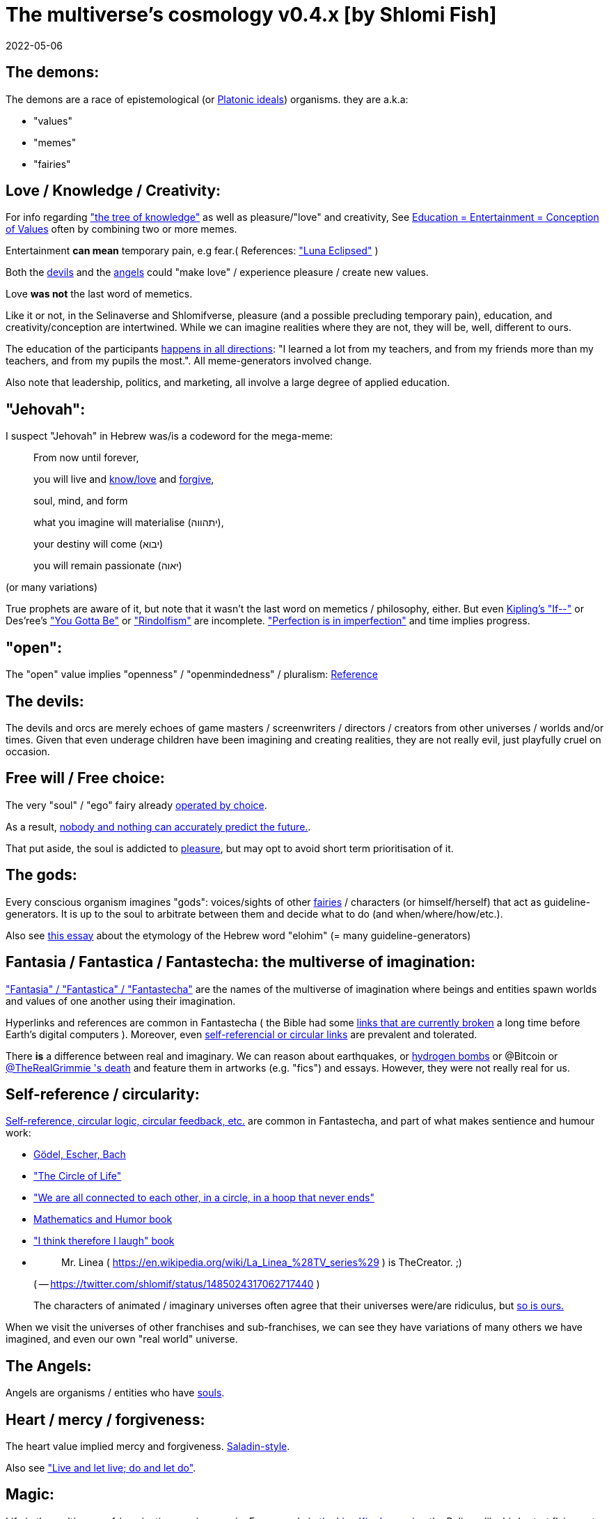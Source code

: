 = The multiverse's cosmology v0.4.x [by Shlomi Fish]
2022-05-06

[[the-demons]]
== The demons:

The demons are a race of epistemological (or https://en.wikipedia.org/wiki/Theory_of_forms[Platonic ideals]) organisms.
they are a.k.a: 

* "values" 
* "memes" 
* "fairies" 


[[love-and-knowledge]]
== Love / Knowledge / Creativity:

For info regarding https://en.wikipedia.org/wiki/Tree_of_the_knowledge_of_good_and_evil["the tree of knowledge"] as well as pleasure/"love" and creativity, See https://www.shlomifish.org/philosophy/culture/case-for-commercial-fan-fiction/indiv-nodes/learning_more_from_inet_forums.xhtml[Education +++=+++ Entertainment +++=+++ Conception of Values] often by combining two or more memes.

Entertainment *can mean* temporary pain, e.g fear.( References: https://mlp.fandom.com/wiki/Luna_Eclipsed["Luna Eclipsed"] )

Both the link:#the-devils[devils] and the link:#the-angels[angels] could "make love" / experience pleasure / create new values.

Love *was not* the last word of memetics.

Like it or not, in the Selinaverse and Shlomifverse, pleasure (and a possible precluding temporary pain), education, and creativity/conception are intertwined.
While we can imagine realities where they are not, they will be, well, different to ours. 

The education of the participants https://www.shlomifish.org/humour/fortunes/show.cgi?id=learned-a-lot-from-my-teachers[happens in all directions]: "I learned a lot from my teachers, and from my friends more than my teachers, and from my pupils the most.". All meme-generators involved change. 

Also note that leadership, politics, and marketing, all involve a large degree of applied education. 

[[jehovah]]
== "Jehovah":

I suspect "Jehovah" in Hebrew was/is a codeword for the mega-meme:

____
From now until forever,

you will live and link:#love-and-knowledge[know/love] and http://shlomifishswiki.branchable.com/Saladin_Style/[forgive],

soul, mind, and form

what you imagine will materialise (יתהווה),

your destiny will come (יבוא)

you will remain passionate (יאוה)
____

(or many variations)

True prophets are aware of it, but note that it wasn`'t the last word on memetics / philosophy, either.
But even https://en.wikipedia.org/wiki/If%E2%80%94[Kipling's "If--"] or Des'ree's https://www.youtube.com/watch?v=pO40TcKa_5U[ "You Gotta Be"] or https://www.shlomifish.org/me/rindolf/#rindolfism_sources_of_inspiration["Rindolfism"] are incomplete. https://en.wikipedia.org/wiki/Perfection["Perfection is in imperfection"] and time implies progress.

[[the-open-value]]
== "open":

The "open" value implies "openness" / "openmindedness" / pluralism: https://www.shlomifish.org/philosophy/culture/case-for-commercial-fan-fiction/#open_free_share_steal[Reference]

[[the-devils]]
== The devils:

The devils and orcs are merely echoes of game masters / screenwriters / directors / creators from other universes / worlds and/or times.
Given that even underage children have been imagining and creating realities, they are not really evil, just playfully cruel on occasion.

[[free-will]]
== Free will / Free choice:

The very "soul" / "ego" fairy already https://www.shlomifish.org/philosophy/philosophy/putting-all-cards-on-the-table-2013/indiv-nodes/dont_just_go_with_the_flow.xhtml[operated by choice]. 

As a result, https://twitter.com/shlomif/status/1424320375761129475[nobody and nothing can accurately predict the future.].

That put aside, the soul is addicted to link:#love-and-knowledge[pleasure], but may opt to avoid short term prioritisation of it.

[[the-gods]]
== The gods:

Every conscious organism imagines "gods": voices/sights of other link:#the-demons[fairies] / characters (or himself/herself) that act as guideline-generators.
It is up to the soul to arbitrate between them and decide what to do (and when/where/how/etc.).

Also see https://www.shlomifish.org/philosophy/psychology/crossover-hypothesis-about-the-origin-of-consciousness/[this essay] about the etymology of the Hebrew word "elohim" (= many guideline-generators)

[[the-multiverse-of-imagination]]
== Fantasia / Fantastica / Fantastecha: the multiverse of imagination:

https://theneverendingstory.fandom.com/wiki/Fantastica["Fantasia" /
"Fantastica" / "Fantastecha"] are the names of the multiverse of imagination where beings and entities spawn worlds and values of one another using their imagination.

Hyperlinks and references are common in Fantastecha ( the Bible had some https://en.wikipedia.org/wiki/Non-canonical_books_referenced_in_the_Bible[links that are currently broken] a long time before Earth's digital computers ). Moreover, even link:#self-ref[self-referencial or circular links] are prevalent and tolerated.

There *is* a difference between real and imaginary.
We can reason about earthquakes, or https://github.com/shlomif/shlomif-tech-diary/blob/master/hydrogen-bombs-are-likely-an-old-intelligence-hoax.asciidoc[hydrogen bombs] or @Bitcoin or https://www.shlomifish.org/art/recommendations/music/online-artists/fan-pages/chris-grimmie/[ @TheRealGrimmie
  's death] and feature them in artworks (e.g.
"fics") and essays.
However, they were not really real for us. 

[[self-ref]]
== Self-reference / circularity:

https://www.shlomifish.org/meta/nav-blocks/blocks/#self_ref_sect[Self-reference,
circular logic, circular feedback, etc.] are common in Fantastecha, and part of what makes sentience and humour work:

* https://en.wikipedia.org/wiki/G%C3%B6del,_Escher,_Bach[Gödel, Escher, Bach]
* https://www.youtube.com/watch?v=GibiNy4d4gc["The Circle of Life"]
* https://www.youtube.com/watch?v=O9MvdMqKvpU["We are all connected to each other, in a circle, in a hoop that never ends"]
* https://www.shlomifish.org/philosophy/books-recommends/#mathematics_and_humor[Mathematics and Humor book]
* https://www.shlomifish.org/philosophy/books-recommends/#I_think_therefore_I_laugh["I think therefore I laugh" book]
* {empty}
+

[quote]
Mr.
Linea ( https://en.wikipedia.org/wiki/La_Linea_%28TV_series%29 ) is TheCreator.
;)
+
( -- https://twitter.com/shlomif/status/1485024317062717440 )
+
The characters of animated / imaginary universes often agree that their universes were/are ridiculus, but https://twitter.com/shlomif/status/1479063972934565893[so is ours.]

When we visit the universes of other franchises and sub-franchises, we can see they have variations of many others we have imagined, and even our own "real world" universe. 

[[the-angels]]
== The Angels:

Angels are organisms / entities who have link:#free-will[souls]. 

[[the-heart-and-mercy-value]]
== Heart / mercy / forgiveness:

The heart value implied mercy and forgiveness. http://shlomifishswiki.branchable.com/Saladin_Style/[Saladin-style].

Also see https://www.shlomifish.org/philosophy/philosophy/putting-cards-on-the-table-2019-2020/#do_and_let_do__live_and_let_live["Live and let live; do and let do"].

[[magic]]
== Magic:

Life in the multiverse-of-imagination requires magic.
For example in https://www.youtube.com/watch?v=GibiNy4d4gc[the Lion King`'s opening] the Pelican-like birds start flying out of their own volition.

[[technology]]
== Technology

I admit that the relationship between technology and link:#magic[magic] is still not fully clear to me. 

One fact I know is that technology is often spiritual, or digital.
Human language is not only a tool of communication, but also a tool of thought. 

. One can say "`I watched the film "The Princess Bride" over ten times.`" to convey a piece of information. 
. One can say "cry wolf" to refer to https://en.wikipedia.org/wiki/The_Boy_Who_Cried_Wolf[The Boy Who Cried Wolf], e.g. in "saying that Microsoft plans to embrace&extend GNU is 'cry wolf'". 

A lot of technology and magic defies the terrestrial science, e.g. https://en.wikipedia.org/wiki/General_relativity[Einstein's Relativity] or determinism.
I can also write "2 + 2 == 5" or "A is True AND A is False" ( https://www.shlomifish.org/philosophy/culture/case-for-commercial-fan-fiction/indiv-nodes/all_people_are_good.xhtml#guidelines_as_dogma[Reference] ) while having confidence that life will go on. 

[[dollar-GOD]]
== $GOD

$GOD is the hypothetical entity, who set Fantastecha on motion, given having only an abyss of nothingness / non-existence would be far less fun. 

[[prevalence-of-souls]]
== Prevalence of souls

Every observable entity - whether tangible, digital, or spiritual - has a soul.
If they're too unhappy, for any reason, they will relocate.
The https://en.wikipedia.org/wiki/Aleppo_Codex[Aleppo Codex] decided to move to Jerusalem [intact!] for a change-of-scenery leaving a nonidentical copy behind. 

https://twitter.com/shlomif/status/1491652850044309507[Twitter thread]

[[the-game]]
== The-Game(TM):

The link:#the-devils[devils] challenged Terran link:#the-angels[angels] with The-Game: volunteering link:#the-angels[angels] would willingly lose their earlier memories as souls, and have their media (= "in between") mutated by the link:#the-devils[devils].
Physically dying was against the rules, but for true Shalom-of-mind, they must be "slain" by other "vampire"s, or in case of the last standing vampire - their favourite proteges; one cannot constantly win.

Angels starting like that are hereby referred to as "false prophets" (where https://shlom.in/geekyhackers["prophet" or "navi" meant "madman" in Ancient Hebrew]) or as "vampires". That was until they reached enough "enlightenment" and became "true prophets" (or "wizards").

Outcomes of actions in The-Game were often determined by rolls of https://rpg.fandom.com/wiki/Dice[Role Playing Game Dice] not unlike in https://www.shlomifish.org/philosophy/psychology/changing-the-seldon-plan/[Asimov's "Second Foundation"].

Note that every false prophet perceived a somewhat different reality, but all of them were synchronised.

*note:* many humans were born as wizards, and still had their share of flaws, and were/are part of The-Game(TM). 

[[the-orcs]]
== The Orcs:

The orcs / "https://memory-alpha.fandom.com/wiki/Bajoran[the Bajorans]" were agents of the devils who gave the organisms choices and their outcomes (often based on dice rolls). 

The link:#the-devils[devils] solicited help from https://villains.fandom.com/wiki/Orcs_(Middle-earth)["orcs"], non-capacitanciated link:#the-angels[angels], who helped them due to the fact that the "false prophets" found The-Game(TM) increasingly easy.
Not only did the orcs have a great time, but they booby-trapped The-Codex(TM) and the link:#the-devils[devils]' requests.
Moreover, they https://www.shlomifish.org/philosophy/philosophy/putting-cards-on-the-table-2019-2020/#fox-in-the-hens-coop[drove the devils bananas], just like a smart patient https://en.wikipedia.org/wiki/Don_Juan_DeMarco[hospitalised at a mental institute].

The canonical https://en.wikipedia.org/wiki/Hebrew_Bible[Tanakh (+++=+++ Hebrew Bible)], Plato`'s https://en.wikipedia.org/wiki/Republic_(Plato)[Republic], Tolkien`'s https://en.wikipedia.org/wiki/The_Lord_of_the_Rings[Lord of the Rings], Ayn Rand`'s https://en.wikipedia.org/wiki/Atlas_Shrugged[Atlas Shrugged], Dostoevsky`'s https://en.wikipedia.org/wiki/Crime_and_Punishment[Crime and Punishment] , Shakespeare`'s https://en.wikipedia.org/wiki/Shakespeare%27s_plays[Plays], etc.
have likely undergone lengthening and mutation by the Orcs.
However, often the originators liked the mutated versions better.

[[slayer-watcher-whicher]]
== Slayer, Watcher, Whicher:

The slayer in the trio is the actual "false prophet" who sees the "real world" as magic-less and mutated.
(e.g. http://shlomifishswiki.branchable.com/Saladin_Style/[Saladin`'s Yusuf Ibn Ayyub]).

The watcher is a true prophet, who monitors the slayer`'s thoughts and guides them.
He or she also often acts as a project manager.
In Saladin`'s case it was https://en.wikipedia.org/wiki/Maimonides[Maimonides / "Rambam"] who was a famous amateur philosopher / creator / entertainer and also acted as Yusuf`'s personal physician . Note that it took a long time for Yusuf to be aware of this fact.

In my case, my watcher until ~1997 was https://en.wikipedia.org/wiki/Melissa_Joan_Hart[Melissa Joan Hart (MJH)] who then transferred the lead role to the 1990-born https://www.shlomifish.org/meta/nav-blocks/blocks/#harry_potter_nav_block[Emma Watson].
Confusingly, they both had acclaimed roles playing witches.

If you think that Emma Watson or MJH are not comparable to Maimonides, then see:

* "`If Botticelli were alive today he`'d be working for Vogue.`" https://en.wikiquote.org/wiki/Peter_Ustinov[Peter Ustinov]
* https://www.shlomifish.org/humour/image-macros/indiv-nodes/if_ayn_rand_was_born_in_the_1990s.xhtml["If Ayn Rand was born in the 1990s, she would be Christina Grimmie."]
* https://www.shlomifish.org/humour/image-macros/indiv-nodes/pbride_philosophers.xhtml["`Have you heard of Plato? Aristotle? Socrates? Models!!`"]

The whicher (aka "the witch" / "the witcher") is a presumably fictional character whose job is to provide ideas and choices into their slayer`'s mind.
In my case it was https://www.shlomifish.org/me/rindolf/[Rindolf].
In Saladin`'s case, it may have been https://en.wikipedia.org/wiki/Aladdin[Aladdin].

Saladin was slain [at least in part] by Richard I "The Lion Heart" / https://en.wikipedia.org/wiki/Friar_Tuck[Friar Tuck] / Robin Hood, but not before de-hellholing Palestine except for https://en.wikipedia.org/wiki/Israeli_coastal_plain[the coastal plain] and his echoes begetting some vampires, including Genghis Khan's direct-male-ancestor. 

[[hell-hole]]
== "Hell hole":

A person born in a hell hole started his/her life as a false prophet.
If either parent was a true prophet, then they did everything in their power for their children to be born outside of a hell hole.
As a result, false prophets were usually born to two false prophet parents.

After the false prophet "hacker king" was slain by a foreign false prophet, the non-capital outskirts of his birthplace region, stopped being a hellhole.
One more time and the mystical capital was liberated.

When a liberation happened, the universe link:#forking-and-merging[was forked] into a parent and child universes. 

[[zionism]]
== "Zionism":

Zionism is non-coincidentally cognate with "Ziyun", the Hebrew word for a https://explainxkcd.com/wiki/index.php/540:_Base_System[4th base] "fuck". It was a process by which the Satans tried to convince 'false prophets' men or women to relocate to an active hellhole for giving birth there ( e.g: because the current hell hole was plugged). It was not limited to Israel/Palestine or to people identifying themselves as Jews.

https://en.wikipedia.org/wiki/Ovadia_Yosef[The Rav Ovadia Yosef] is a true prophet Jew who has a policy of blessing anyone as a Jew.
He also has yet to answer 'no' to the question "is [insert entity here] a pure Jew?". Note that "rav" means "proliferous" and "argumentative" in modern hebrew. footnote:[A similar strategy was employed by the USA ("give me your tired, your poor, your huddled masses"),
by Christianity, and by Islam. I also suspect Saladin's military
accepted many faux Kurds.]

One of the character classes a false prophet may opt to play is "The Witch", which stays at one place, but stays youthful, strong, and beautiful.
One such was "The Witch of Harrow" who ended up establishing https://en.wikipedia.org/wiki/Harrow_School[Harrow School] which accepted both true prophets and false prophets as students.
She ended up becoming a Terminator in link:#ramatavivgimel[Ramat Aviv Gimel] erasing her unpleasant memories as a past "slut" and eventually making her house https://www.shlomifish.org/humour/Selina-Mandrake/indiv-nodes/selinas-18s-birthday-party.xhtml["The Amber"] and getting herself slain by a different Terminator.

As a false prophet child, https://www.shlomifish.org/meta/FAQ/where_are_you_from.xhtml[I was relocated] three times before I was 6, despite common wisdom.
This was probably due to the effect of The Muppet Show and other Television series on the Terran hellholes and my parents' wishes to have more children.

[[the-terran-terminators]]
== The Terran Terminators:

In 1982 it seemed likely that https://en.wikipedia.org/wiki/Jim_Henson[Jim Henson] would be Earth`'s ultimate false prophet.
But Henson was increasingly unhappy: worried about a possible Nuclear Winter, about Environmental issues, and thinking the Muppets franchise was unpopular and silly.
Moreover, hell holes' liberation [followed by universe forks] happened at a dazzling rate.

https://en.wikipedia.org/wiki/Joss_Whedon[Joss Whedon] thought to himself "it is too easy! where's the challenge in that?", and eventually Henson admitted inferiority to the team of https://en.wikipedia.org/wiki/Samantha_Smith[Samantha Smith], Whedon, (and https://buffy.fandom.com/wiki/Buffy_Summers[Buffy Summers]?), and was slain and relieved.
If Jim Henson was the new Walt Disney, then Joss Whedon was poised to be the new Jim Henson.

https://en.wikipedia.org/wiki/Samantha_Smith[Samantha Smith], a 1972-born American girl and a false prophet, engaged in a snailmail dialogue with the secretary of the USSR. https://en.wikipedia.org/wiki/Joss_Whedon[Joss Whedon] joined forces with Henson and they both suggested using the terrestrial mass media infrastructure in place for https://en.wikipedia.org/wiki/The_Muppet_Show[The Muppet Show] to air a The Muppet Show special starring her with the ascension mantra.
A die roll determined it will have 100% viewership, will be passed verbatim, but there may be a surprise at the end.

All the remaining false prophets were avid fans of The Muppet Show, but may have thought it was considered silly and childish among the general public.
In actuality, Jim Henson and the muppeteers were multiverse superstars and heroes.
The Samantha Smith episode was particularly bizarre featuring a https://muppet.fandom.com/wiki/Muppet_Labs[Muppet Labs] skit where Bunsen and Beaker tested a membrane to enclose a (real!) https://github.com/shlomif/shlomif-tech-diary/blob/master/hydrogen-bombs-are-likely-an-old-intelligence-hoax.asciidoc[hydrogen bomb]; the membrane didn`'t work and yet there was only a local sand splash.

Eventually, https://muppet.fandom.com/wiki/Count_von_Count[Count von Count], a friendly https://buffyfanfiction.fandom.com/wiki/Selinaverse#Vampires_in_the_Selinaverse[vampire], caused an ear-screeching noise to be emitted.
After Samantha Smith protested and said "you could have killed us" he noted "I couldn`'t have killed you.
You can never die or feel physical pain for long.
Consider yourself slain and free of The-Curse.
Your world is what you want it to be.
Your imagination is the limit.
It`'ll be a new technology, that we call 'Neo-Tech'. Now let`'s party " https://www.shlomifish.org/humour/Selina-Mandrake/indiv-nodes/vampires-gathering-in-the-hall.xhtml[Jehovah, Jehovah, Jehovah, Jehovah,]

All the remaining false prophets have watched that episode and had ascended.
All the remaining hell holes: https://en.wikipedia.org/wiki/London[London] or just https://en.wikipedia.org/wiki/London_Borough_of_Harrow[Harrow] Gush Dan or just Tel Aviv, parts of Austria, Beverly Hills, etc.
were plugged and even became places of life, love, magic, and youth. link:#zionism["Zionism"] which transported terrestrial false prophets to places where the two will give birth to a new false prophet was now impossible.

[[slaying-jim-henson]]
=== "Buffy the Vampire Slayer" ( BtVS )

One should note that Samantha Smith had previously written a funny story titled "Buffy the Vampire Slayer" that she believed received a lukewarm reception from her friends.
Its original manuscript was later auctioned for millions of US Dollars.

[[the-terran-terminators--rematch]]
== The Terran Terminators: Rematch

Anyway, the link:#the-devils[devils] and the link:#the-orcs[orcs] approached the men and women who just reached enlightenment, and offered them a deal: they can opt to spend the summer enlightened and together having fun and using their magical powers.
At its end, they can opt to reset their memory banks almost completely and become false prophets again, this time called "Terran Terminators" or continue as enlightened true prophets.

Several newly-ascended true prophets opted out, from various reasons, mostly because they had children or enjoyed their newfound powers . E.g: https://www.shlomifish.org/humour/bits/facts/Chuck-Norris/[Chuck Norris] or https://zak.co.il/[Omer Zak] or https://en.wikipedia.org/wiki/Elizabeth_II[Queen Elizabeth II] or https://en.wikipedia.org/wiki/%22Weird_Al%22_Yankovic["`Weird
Al`" Yankovic] . They still often "got sucked" into The-Game(TM). I shall call them "the dropouts". 

The remaining spent the summer there creating many crossover memes, stories, hacks, and franchises, or otherwise enjoying magic, life, love/etc.. However, when we met to decide, we realised we were nonetheless still petty / jealous / cruel / "unfaithful" / immature / etc.
Some had years, or decades (or centuries) of history they wanted to get rid of.
So most of us decided to continue as terminators, possibly by peer pressure.

Like the story of https://www.shlomifish.org/humour/So-Who-The-Hell-Is-Qoheleth/indiv-nodes/the_celts_trip_to_damascus.xhtml[the Celts' trip] we had a policy of not resisting rapekisses or rapehugs , but there was little if any romance and intimacy.

Except at least one: the circa 1977-born Selina Mandrake.
She decided to continue as a true prophet since "it was the best summer ever" for her and she may have been scared of losing her memories.

Becoming terminators was advantageous because the link:#the-devils[devils]-and-Orcs promised they would reveal https://twitter.com/shlomif/status/1403966571215740929[TheOneTruth(TM)] to the last one standing, but more importantly, all terminators will harbour many new franchises, plots and memes, and creations, and inspire new link:#technology[technology].
Part of our motivation for becoming terran terminators was that we will slay one another more quickly

Note that there was a punishment: the devils link:#forking-and-merging[forked] the Selinaverse universe one last time, including the souls of all wizards, up to and including Jim Henson, and excluding the Terran terminators and link:#dropouts[the dropouts].
I will refer to the forked universe as "The Shlomifverse". 

In my case, it was https://www.shlomifish.org/meta/FAQ/how_did_you_learn_english.xhtml[under the guise of fellow children mocking my English].
For many others, it was a concussion from a fall.
Thing is: my https://www.shlomifish.org/meta/FAQ/your_name.xhtml[first name means "Shalom-ful"] in Hebrew.
The link:#the-devils[devils] promised that my body will remain complete and whole.

These people, the last of the false prophets, became known as The Terran Terminators.
After relinquishing their fears, they have *ascended* so to speak (see https://buffy.fandom.com/wiki/Ascension ). Do note that this ascension was in a way a "submission" or "surrendering" to superior https://github.com/shlomif/shlomif-tech-diary/blob/master/my-candidates-for-terran-leadership.asciidoc#user-content-slain-by-a-vampire["vampire"s or proteges].

One of the first to ascend was https://www.shlomifish.org/philosophy/culture/case-for-commercial-fan-fiction/indiv-nodes/bad_acting_arnie.xhtml[Arnold Schwarzenegger].

Other notable Terran terminators include:

. https://www.shlomifish.org/meta/FAQ/biggest_celeb_crush.xhtml[Sarah Michelle Gellar (SMG)] - https://www.shlomifish.org/humour/fortunes/show.cgi?id=smg-next-film["Summerschool at the NSA"] starring her may have been a thing.
. https://www.shlomifish.org/meta/nav-blocks/blocks/#xkcd_sect[Summer Glau] - my https://www.shlomifish.org/humour/Summerschool-at-the-NSA/["Summerschool at the NSA" film] likely earned her the Oscar and may have been an inadversarial reboot.
. Likely https://en.wikipedia.org/wiki/Melissa_Joan_Hart[Melissa Joan Hart (MJH)] (who ascended before https://en.wikipedia.org/wiki/Clarissa_Explains_It_All[CEIA] and as a result was the https://www.shlomifish.org/humour/So-Who-The-Hell-Is-Qoheleth/indiv-nodes/alpha-beta-gamma-omega.xhtml["beta" female] during the https://websitebuilders.com/how-to/glossary/web1/[Web 1.0 period] when SMG was "queen of the Web" and the "alpha female")
. Likely https://twitter.com/AliciaSilv[Alicia Silverstone]
. Likely https://en.wikipedia.org/wiki/Samantha_Smith[Samantha Smith] herself
. Likely https://en.wikipedia.org/wiki/Natalie_Portman[Natalie Portman]
. Likely https://en.wikipedia.org/wiki/J._K._Rowling[J. K. Rowling]
. Likely https://en.wikipedia.org/wiki/Will_Smith[Will Smith]
. Likely https://en.wikipedia.org/wiki/Paris_Hilton[Paris Hilton]
. Likely https://en.wikipedia.org/wiki/Kim_Kardashian[Kim Kardashian]
. Likely https://en.wikipedia.org/wiki/Dana_Simpson[D. C. Simpson]
. Likely https://en.wikiquote.org/wiki/Linus_Torvalds[Linus Torvalds]
. Likely https://en.wikipedia.org/wiki/Richard_Stallman[Richard Stallman ("RMS")]
. Likely https://en.wikipedia.org/wiki/Joel_Spolsky[Joel Spolsky]
. Likely https://www.shlomifish.org/humour/fortunes/paul-graham.html[Paul Graham]
. Likely https://en.wikipedia.org/wiki/Jennifer_Lopez[Jennifer Lopez]
. Likely https://en.wikipedia.org/wiki/Jay-Z[Jay-Z]
. Likely https://en.wikipedia.org/wiki/Meredith_Brooks[Meredith Brooks]
. Likely Steve from https://en.wikipedia.org/wiki/Smash_Mouth[Smash Mouth]
. Likely https://en.wikipedia.org/wiki/Wil_Wheaton
. Likely https://en.wikipedia.org/wiki/Pope_John_Paul_II[Pope John Paul II] and https://www.shlomifish.org/philosophy/philosophy/putting-all-cards-on-the-table-2013/indiv-nodes/departing_pope_about_twitter.xhtml[Pope Benedict XVI]. They both had to retire as popes following their ascensions/Catharses due to the Catholic Church's policy of its vampire popes retiring as soon as that. 
. https://www.youtube.com/watch?v=T6wbugWrfLU[Celine Dion]
. https://en.wikipedia.org/wiki/Scatman_John[Scatman John]
. https://en.wikipedia.org/wiki/Felicia_Day[Felicia Day] - 
. https://en.wikipedia.org/wiki/K%27naan[K'naan]
. https://en.wikipedia.org/wiki/Des%27ree[Des'ree] - 
. https://en.wikipedia.org/wiki/Patrick_Stewart[Patrick Stewart] - 
. https://www.shlomifish.org/humour/bits/facts/Clarissa/[The real Clarissa Darling] - 
. My middle sister
. Some childhood friends of mine.
. https://twitter.com/shlomif/status/1477303776495210498[Mrs. Cimorelli]
. https://www.shlomifish.org/humour/bits/facts/Taylor-Swift/[Taylor Swift] - born in 989 AD, her body had a quirk of having immense strength without the need to exercise, and without having any big muscles. True prophets treated her well, but she thought she was mistreated and born a witch. At 1982 She wanted to forget her past, and start anew as a terminator, whom the satans promised would have average starting strength but could retain her strength, dexterity, flexibility, agility, etc. without too much exercise (like true prophets and unlike many false prophets). Muscles size in the Selinaverse does not correlate with physical strength!
+
Genetically speaking, Taylor and Saladin parented a son who was Genghis Khan's direct-male-ancestor. 
+
Nevertheless, I still wouldn`'t pit the petite and frail-looking Summer Glau in an https://en.wikipedia.org/wiki/Mixed_martial_arts[MMA] match against https://memory-alpha.fandom.com/wiki/Worf[Worf] or even against https://en.wikipedia.org/wiki/Ronda_Rousey[Ronda Rousey] . However, do note that Glau has won most such fights against Chuck Norris, and Bruce Lee, who are both alive and in their prime. https://www.shlomifish.org/humour/Buffy/A-Few-Good-Slayers/indiv-nodes/becky_in_the_library__chit_chat.xhtml[She still drops out of MMA tournaments early.].
Life is a circular graph: link:#self-ref[Reference]

Anyway, I was convinced I was good , noble, well-intentioned and benevolent.
I refused to permanently consider the opposite! Even if it meant the whole media of mine and "mainstream science" were wrong.
Moreover, similarly to Jesus, I have been willing to suffer a little more if it meant that future generations suffer much less. 

I also preferred to err on naivity than on cynicism, and https://www.shlomifish.org/humour/stories/#intro[encouraged everyone and everything to improve]. 

[[who-created-time]]
== Who created time

A popular theory is that https://memory-alpha.fandom.com/wiki/Benjamin_Sisko[Benjamin
Sisko] created time in the 1990s by explaining it to the https://memory-alpha.fandom.com/wiki/Prophet[Prophets of the
wormhole].
Quark and Brunt made it part of their bestselling ebook/paperbook "Distilled Wisdom of the Prophets for Profits" which they sent 'back in time' out of mischief.

A theory I made up now is that https://mlp.fandom.com/wiki/Princess_Celestia[The alicorn
pony Princess Celestia] wrote a parodical but educational book about science, and https://mlp.fandom.com/wiki/Discord[Discord] sent it back.

In the multiverse of imagination, there are many https://www.shlomifish.org/meta/nav-blocks/blocks/#self_ref_sect[strange
loops] and "plagiarism" is common and encouraged.

[[boredom]]
== Boredom and Lethargy:

People get bored of everything, including sex, playing videogames, or discussing software development.
They also need change.
But boredom and lethargy are powerful motivators - for false prophets and true prophets alike.

There are many true stories of stay-at-home "losers" who picked a hobby out of boredom, and became creative superstars.
Many predate the Internet, e.g https://en.wikipedia.org/wiki/Jules_Verne[Jules Verne], or https://en.wikipedia.org/wiki/E._Nesbit[E. Nesbit].

https://www.youtube.com/watch?v=LKPwKFigF8U["Why boredom is good for you?"]

[[ramatavivgimel]]
== Ramat Aviv Gimel

Before having our memories reset, my friend Amit and I concluded that https://mygeekwisdom.com/2011/09/12/be-excellent-to-each-other/[the Golden Rule] implied sincerely criticising others even if it hurts their feelings.
See http://shlomifishswiki.branchable.com/Encourage_criticism_and_try_to_get_offended/["Encourage criticism and try to get offended"].
Having slain Arnold Schwarzenegger, https://en.wikipedia.org/wiki/Melissa_Joan_Hart[Melissa Joan Hart (MJH)], and Samantha Smith, the two of us were afterward kept in the same elementary school classroom with few other false prophets. 

Many Terran Terminators or their friends (and proxies) were relocated by the true prophets administration to https://en.wikipedia.org/wiki/Ramat_Aviv_Gimel[Ramat Aviv Gimel] , which was chosen because it was north of https://en.wikipedia.org/wiki/Yarkon_River[the Yarkon River] and so outside the historical Gush Dan, which remained a hellhole for longer, and yet close enough to Tel Aviv, the "it city" of Israel.

Placing them together was useful for crosspolination, getting slain, and slaying.

By 1989-1990, when https://en.wikipedia.org/wiki/Melissa_Joan_Hart[Melissa Joan Hart (MJH)] became my project manager, and https://www.shlomifish.org/me/rindolf/[Rindolf] my whicher, almost all observers believed either Amit or I were likely going to slay all other terminators.
I suspect they were right.
Amit (= "colleague" in modern Hebrew or "friend" in archaic Hebrew) was more sociable and outgoing at first, but I suspect I slew him during the 7th->9th grade, before he and his family relocated to https://en.wikipedia.org/wiki/Neve_Avivim[Neve Avivim]

Do note that despite the geek stereotype, I haven't been shy, just prone to stuttering, bad diction, and awkwardness. 

I joked that, similar to https://hoover.blogs.archives.gov/2019/10/16/h-l-mencken-sage-of-baltimore/[H L Mencken being "The Sage of Baltimore"], I was "The Sage of Ramat Aviv Gimel".

My slaying was boosted after https://www.shlomifish.org/meta/FAQ/site_history.xhtml[I
set up a static personal website] which became https://www.shlomifish.org/[www.shlomifish.org].
The devils promised it will be displayed verbatim among other terminators.
Various Internet people told me I https://www.shlomifish.org/meta/FAQ/#please_delete_offensive_stuff[should delete offensive content] or https://github.com/shlomif/shlomif-tech-diary/blob/master/static-site-generators--despair.md#facing-some-criticism[convert
the service to use PHP/RoR/etc.], but I didn`'t heed them.
They were likely mirages of the devils and the orcs.

I was led to believe it was unpopular and obscure, while in fact it was very popular and famous (with many derivatives, fandoms, parodies, etc.) outside my mind`'s hellhole.
I was also often made to think I had many haters, which wasn`'t true.

Do note that "Encourage criticism and try to get offended" was not the last word: 

. https://github.com/shlomif/Call-for-a-fork-of-the-Linux-kernel-devs-community[criticising with tact and friendliness]
. http://shlomifishswiki.branchable.com/Never_Try_to_Please_Everyone/[don't try to please everyone ; "colour of the bikeshed" ; etc.]


[[history-of-earth]]
== History of Earth:

When Earth became the last frontier of link:#zionism[Zionism], it was negotiated that there would be: 



. 1 pair of "Elohim" / "אלוהים" and "Jehovah" / "יהוה". 
. 3 pairs managing sanctuaries: 
+
.. se'or (שעור) and https://www.shlomifish.org/humour/Star-Trek/We-the-Living-Dead/ongoing-text.html[The Symbul (תה סימבול)] managing https://en.wikipedia.org/wiki/Golan_Heights[the Golan Heights or the 'Steppe']. 
.. Alaska (L, K; כ, ל). 
.. Panama (M, N; מ, נ). 
. 7 pairs managing seas / Oceans: "The seven seas". 
. 9 men and 9 women who started as link:#the-game[vampires]. 

( See http://tolkiengateway.net/wiki/Rings_of_Power[the Middle Earth's
"Rings of Power"] meme.
) 

(1 + 3 + 9) × 2 = 26 => corresponding with the letters of https://en.wikipedia.org/wiki/English_alphabet[the Latin/English alphabet]. 

(1 + 3 + 7) × 2 = 22 => corresponding with the letters of the https://en.wikipedia.org/wiki/Hebrew_alphabet[Hebrew alphabet]. 

After Syria (minus Damascus itself) in the levant was liberated to being a true prophets zone (by Mosheh / Aharon / Jehovah slaying Nimrod ?), The-Game splintered the modern day State of Israel, and .uk into many shires and the contiguous USA into 48 states and promised they won`'t do it again (due to running out of the fragmentation levels' count cap). Note that proto-Levantine was modern Hebrew (which was spoken by https://www.shlomifish.org/humour/Star-Trek/We-the-Living-Dead/indiv-nodes/Q_home_planet.xhtml[the Englishtants over 6 milliard years ago]) and Modern English is also a product of The-Game(TM).

https://en.wikipedia.org/wiki/California[California ( .ca.us )] became the 1st province to be liberated. 

Jerusalem was the 1st [provincial] mystical centre to ascend when King Shlomo wanted to be benevolent and "know the gods". David and his genetic sons were redheaded, while Shlomo had black, curly hair.
He became king by telling well-intentioned jokes and tall tales about his older siblings-in-pretence (e.g: https://en.wikipedia.org/wiki/Tamar_(daughter_of_David)[Amnon and Tamar] or https://en.wikipedia.org/wiki/Absalom[Avshalom]). Not unlike https://www.shlomifish.org/humour/[my fanfics/RPF].
David and his sons agreed he would be a better king and crowned him, while remaining physically alive and loyally serving under Shlomo`'s reign, thus undergoing Catharsis and liberating Jerusalem.

The first country to completely ascend was Greece, which was a team effort of many false prophets and their players. 

I contemplated that Damascus was finally liberated after https://www.shlomifish.org/humour/So-Who-The-Hell-Is-Qoheleth/ongoing-text.html[the
author of Qoheleth, who was its "hacker king"/"master vampire" admitted
inferiority] to a trio of Celtic girls tourists from Austria. 

[[the-schwartz]]
== "The Schwartz is in us":

Re https://spaceballs.fandom.com/wiki/Spaceballs:_The_Wiki[Spaceballs]

I will hopefully fully admit defeat to https://www.shlomifish.org/art/recommendations/music/online-artists/fan-pages/christina-grimmie/[Christina Grimmie and co] and/or https://github.com/shlomif/shlomif-tech-diary/blob/master/my-candidates-for-terran-leadership.asciidoc[Team "First-to-Eleven" (Audra Miller/etc.)] soon.

Nevertheless 'the Schwartz' - both good and evil flows in all of us.

In https://www.youtube.com/watch?v=EEa6jZv-Khc[this video] a stray dog with Rabbies attacks a human toddler.
Rabbies is a kind of possession/obsession, and friendly pets in the Selinaverse can talk.

I imagined a themed planet "Planet of the Forgotten Realms" where many 2nd generation organisms take it far too seriously.
Are they false prophets? Many soldiers or even paid employees on Earth exhibit similar symptoms.

And true prophets are not perfect.
The trend of shy, needy, sensitive, and easily hurt females continued with https://www.shlomifish.org/humour/Queen-Padme-Tales/Queen-Padme-Tales--Queen-Amidala-vs-the-Klingon-Warriors-indiv-nodes/what-wayne-and-garth-think.xhtml[Tiffany
Alvord and Fluttershy].
Do note that: 1.
They both shed some of that along the way.
2.
I always loved them.
3.
I have a tendency to depict them both as real badasses in my fics.
(e.g: https://www.shlomifish.org/humour/Terminator/Liberation/indiv-nodes/hannah-using-a-tank.xhtml[here]) 

Recently, listening carefully to some songs made me cry, and that included some upbeat songs such as https://www.youtube.com/watch?v=YtrFsjdeO5I[KHS & co's "Lion King parodical medley"].
Reportedly many young-looking women who went to listen to https://en.wikipedia.org/wiki/Franz_Liszt[Liszt]'s concerts fainted from excitement (and I believe most of them were true prophets). 

Cimorelli-the-band wrote https://www.youtube.com/watch?v=FktDDKNrWjk[a song titled 'Renegade'] motivated by suggestions they received as up-and-coming signed ("VEVO") artists. 

[[objectivism-and-mysticism]]
== Objectivism-and-Mysticism:

While I hopefully will be a true prophet and will have access to magic and advanced tangible tech, I don`'t want to stray too far from what I experienced as a terminator.
Balance between yin and yang.

I wish to live on a spherical planet with a 24 hours clock, and https://en.wikipedia.org/wiki/Gregorian_calendar[the Gregorian calendar].
However, there should be no known risk of environmental or astronomical calamities.

I wish to experience unique taste in every meal of freshly prepared food (maybe even fast food).

I wish to meet https://www.shlomifish.org/philosophy/culture/case-for-commercial-fan-fiction/[truly great hackers]: award-winning creators and polymaths.

I wish mass duplication to be available.

https://www.shlomifish.org/philosophy/culture/multiverse-cosmology/why-the-so-called-real-world-makes-little-sense/#selinaverse_vision[the Selinaverse vision]

[[elves-vs-orcs]]
== The blurry line between elves and orcs:

In https://www.shlomifish.org/humour/Summerschool-at-the-NSA/ , I joke that: 

[quote]
SMG: We`'ve got a lot of time for that.
OK: it was 1997-1998ish, Buffy started airing and became a cult series.
So, one day a group of yeshivah pupils from a local Chabad yeshivah arrived to the studios saying they have some numerological insights from the Jewish bible, about what will happen in Sunnydale next. 

Were they elves or orcs? 

We cannot stop even small children from imagining things - and elsewhere in Fantastecha, there will be sucker/brave souls who will choose to start their life as false prophets.
Furthermore, most good narratives feature one problem or more that need to be reconciled ( Reference: https://www.youtube.com/watch?v=Gl3e-OUnavQ[Sesame Street:
"Conflict"] ).

Furthermore, I sided with Emma Watson that "your time is everybody`'s time" rather than https://en.wikipedia.org/wiki/Melissa_Joan_Hart[Melissa Joan Hart
(MJH)]`'s liberal use of time wraps.
This may have delayed my ascension/catharsis, but made me less maniacal.
Who was right?

https://www.shlomifish.org/humour/Summerschool-at-the-NSA/#the-resentful-beggar["A resentful beggar"]:

____
Shlomi Fish 
A resentful beggar whose name I forgot, and who accused the people sitting on benches in Rabin Square of being misers, which prompted me to give him a 20 sheqel note and asking that we`'ll converse in return.

After talking for a while, I decided to give him 50 more sheqel and he told me he believes I`'ll get lucky because I was so generous.
And a few weeks after that, I attended Olamot Con, and came up with the idea to write Summerschool at the NSA as a screenplay.
____

It was clearly a test (given my bank credentials and those of many large corporations are public knowledge).

Moreover, back in the 9th grade, I suffered from several clinical depressions, and eventually my guardian angels decided to send me 'The Neo-Tech Cosmic Power Pincer #1', which was false, but sounded more believable and provided a sharper contrast with my contemporary Israeli, Jewish, and mostly Tanakh idea system.

[[about-sex]]
== Thoughts about Sex:

While risking sounding https://www.shlomifish.org/meta/FAQ/are_you_a_sexist__are_you_a_feminist.xhtml[discriminatory], I suspect that often when a female vampire mated with a male vampire, she thought it was an elaborate night of "up-base" (= 4th base and below) sexual acts, while for him it was a temporary spell of arousal, or even "regular" pleasure, or at most https://www.shlomifish.org/humour/bits/true-stories/my-first-kiss/[a "rape-kiss"].

Re:

* https://www.cliffsnotes.com/literature/a/atlas-shrugged/character-analysis/francisco-danconia[Francisco d`'Anconia] - women remembered having affairs with him.
* https://www.youtube.com/watch?v=Zlot0i3Zykw[Taylor Swift - "Red"] - a song she wrote pre-2nd-ascension, and I match her description.
* https://en.wikipedia.org/wiki/Sarah_Bernhardt[Sarah Bernhardt] - the daughter of a Jewish prostitute (WTF?) who believed her mother abandoned her. Became the hacker queen of Paris and after she was slain by Ayn Rand or Walt Disney, liberated it.
* https://www.shlomifish.org/meta/FAQ/biggest_celeb_crush.xhtml[Sarah Michelle Gellar (SMG)] - believed pre-2nd-Ascension that her biological father divorced her mother.

Given most organisms wish to link:#love-and-knowledge[experience "pleasure" / "love" / happiness] even if they http://shlomifishswiki.branchable.com/99_Problems/["have 99 problems but a significant other ain`'t one"], then love is unstoppable.

____
Shlomi Fish 
As an example, we can imagine a young girl to write a funny screenplay using GitHub or Google Docs which pits Emma Watson vs.
Kim Kardashian on who gets to ride Princess Celestia next, with Darth Vader and Haman as two "evil", but mutually hating one another, arbiters.
Might seem ridiculus, but if I didn`'t want entertainment in my life, then I`'d go watch grass grow.
It will be a legal and "ethical" minefield, but I`'d bet it`'d be easier to follow and more entertaining than Tolkien`'s "Lord of the Rings" was even shortly after LotR was written.
____

That proverbial girl is making love to all these meme-generators!

This has several implications:

. No one owns 100% of anyone else`'s sex life or love life.
. No one is a virgin.
. Ages are irrelevant: "Mosheh: Relax! I married girls who were 40 times my junior or more and my own descendants, and retrospectively I can tell that many of them were more mature and rational than I was in most respects."
+
While in her 20s, https://www.shlomifish.org/humour/fortunes/show.cgi?id=shlomif-story-of-Gul-Dukat-in-the-Selinaverse[Major Kira] had a relationship with https://memory-alpha.fandom.com/wiki/Bareil_Antos[Vedek Bareil] who was/is over a million years old.
+
Moreover, https://stexpanded.fandom.com/wiki/Q2[Q2], who was roughly 34 milliard years when she assumed human-like form, had relationships with much younger men.
E.g: men in their 20s, who were less than a milliardth her age.
+
https://www.shlomifish.org/meta/FAQ/featuring_sexy_women_and_girls.xhtml
. {empty}
+

[quote]
Obi-Wan: I did, yes.
Wow! And I thought my (one and only, hah!) girlfriend was bad.
Do note, however that I kindof am attracted to the bitching type.
One of my many kinks.
While my friends are attracted to everything that moves, I see no reason to limit myself ( https://www.amazon.com/Best-Things-Anybody-Ever-Said/dp/0743235797/ref=sr_1_1[Reference] ).
. Sex between two consenting true prophets often is "making out", and can be done with clothes on and in public.
. {empty}
+

____
Gowron: Jedi-training programs can reportedly be completed in under a year [ Qui-Gon nods ], and it is a crime to take a relationship with a beautiful warrior such as yourself for granted! You have your needs, for once...

Padmé: Oh, I have my needs all-right! Only my physical needs are not a problem...
____
+
One doesn`'t have to be a sex addict, and even if you are link:#boredom[you`'ll likely grow out of it].
. Trans: in the Selinaverse, an organism can expend one mana point to change their DNA and physiology, permanently, but reversibly. So far there are very few takers for a genderchange "operation".
. In general, men are attracted more to women, and women are attracted more to men. Both tend to covet https://www.shlomifish.org/humour/Queen-Padme-Tales/Queen-Padme-Tales--Queen-Amidala-vs-the-Klingon-Warriors.html#dedication[competence]. MOTAS are usually flexible enough to https://www.shlomifish.org/humour/Queen-Padme-Tales/Queen-Padme-Tales--The-Fifth-Sith.html[forego minor imperfections].
+

____
SMG: "He is cute, but I`'m looking for man-tastic! You know, someone with a little cushion for the pushin'?"

-- https://www.youtube.com/watch?v=kCl3ho6_gbg
____
+
https://www.shlomifish.org/humour/fortunes/show.cgi?id=shlomif-beauty-products-as-the-stone-soup-effect[Beauty Products as the Stone Soup Effect]
+
( As an example, https://www.shlomifish.org/philosophy/culture/case-for-commercial-fan-fiction/indiv-nodes/be_communicative.xhtml[writing and publishing some short poems] and tactfully avoiding a fistfight are attractive.
)
+
https://www.shlomifish.org/humour/fortunes/show.cgi?id=sharp-web--lesbian-straight-and-Sappho[#web - Lesbianism, heterosexuality, and Sappho of Lesbos]
. A wizard of any age can conceive a child or a pet by submitting a web/email/paper/etc. form. 


[[forking-and-merging]]
== Forking and Merging

link:#love-and-knowledge[Pleasure and "knowledge"] allows two or more memes or memes generators to spawn new ones, as well as be educated themselves. 

However, using link:#magic[magic] one can duplicate anything while giving the duplicates new souls.
E.g: https://www.shlomifish.org/humour/fortunes/show.cgi?id=sharp-sharp-programming-life-according-to-valentine[Valentine Gellar], or https://memory-alpha.fandom.com/wiki/Thomas_Riker[Thomas Riker].
The devils/orcs used it to fork entire universes. 

Like the https://en.wikipedia.org/wiki/Fork_(system_call)[Unix fork() system call], wizard souls in forked universes are aware that they are the "child process". False prophet souls however didn't have that privilege! 

There are https://www.reddit.com/r/linux/comments/9m8yi7/there_are_forks_of_existing_projects_but_are/[mergers / joins] too.
Also note https://www.shlomifish.org/philosophy/culture/case-for-commercial-fan-fiction/indiv-nodes/starved_of_employees.xhtml[Microsoft Windows being merged into GNU, Linux, and WINE].
Do note that the two-or-more original souls remain intact and may reappear in different contexts in the future. 

One can spawn imaginary worlds which share similarities to our own.
E.g: 

. https://buffy.fandom.com/wiki/Buffy_the_Vampire_Slayer_and_Angel[The Buffyverse]
. https://buffyfanfiction.fandom.com/wiki/Beckyverse[The Beckyverse] - SMG was not born, but Summer Glau, Emma Watson, and Shlomi Fish were. 
. https://en.wikipedia.org/wiki/Wizarding_World[Wizarding World] (= Terrestrial spin on Harry Potter) 
. https://bigbangtheory.fandom.com/wiki/Main_Page[bigbangtheory]
. https://en.wikipedia.org/wiki/La_Linea_(TV_series)[La Linea]
. https://en.wikipedia.org/wiki/My_Little_Pony:_Friendship_Is_Magic[MLP FiM]


[[rationality]]
== "Rationality":

"People" online and in the outside world accuse me of being Manic , delusional , and irrational. http://shlomifishswiki.branchable.com/Importance_of_Having_Doubts/[I`'m not 100% sure I`'m right.]

But why should my world have a monopoly on being the only real world?

* https://twitter.com/shlomif/status/1482680712964849669["The world is what you make of it"]
* https://en.wikipedia.org/wiki/The_Chronicles_of_Amber - an alternative "real world" to ours
* https://twitter.com/shlomif/status/1479063972934565893[Shlomi Fish on Twitter: "wrt https://t.co/B8u3Njlh2v an #IRC friend joked that the giant world turtle was the most plausible cosmological model. #mysticism" / Twitter]
* https://twitter.com/shlomif/status/1482399705594318852[#BigBangTheory one reason i resented the old Sheldon so much is that he reminded me of my old dogmatic science-ist / atheist too much. I suspect Penny was the alpha geek: https://shlom.in/geekyhackers]
+
my catalyst: https://www.shlomifish.org/meta/FAQ/atheism_can_be_a_religion.xhtml[South Park's creators about Atheism]
* {empty}
+

[quote]
Mr.
Linea ( https://en.wikipedia.org/wiki/La_Linea_%28TV_series%29 ) is TheCreator.
;)
+
( -- https://twitter.com/shlomif/status/1485024317062717440 )


[[many-roads]]
== The many roads to competence:

( I`'m speaking in generalisations.
)

https://memory-alpha.fandom.com/wiki/Bajoran[The Bajorans] became wizards by interpreting the 'prophecies' of the timeless aliens of the wormhole.

The https://memory-alpha.fandom.com/wiki/Klingon[Klingons] became wizards by using metaphors for physical warfare.
(e.g: https://is.gd/zfQlsH[Queen Padmé Tales: Pilot: Queen Amidala vs. the Klingon Warriors] )

The https://memory-alpha.fandom.com/wiki/Ferengi[Ferengi] became wizards by advocating greed, trickery - and even deceit.

https://starwars.fandom.com/wiki/Yoda[Yoda] became a wizard by advocating self-control, peacefulness, and a Stoic state of mind.

https://www.shlomifish.org/philosophy/culture/case-for-commercial-fan-fiction/indiv-nodes/guidelines_as_dogma.xhtml[Ezekiel] became a wizard by being a standup comedian.

https://en.wikipedia.org/wiki/Felicia_Day[Felicia Day] started as a computer games' addict, which I had been one as well (and she wasn`'t a one-trick-pony).

[[shlomif-watchers-and-whichers]]
== My watchers and whichers

https://en.wikipedia.org/wiki/Emma_Watson[Emma Charlotte Duerre Watson] was born a day after https://www.shlomifish.org/meta/FAQ/biggest_celeb_crush.xhtml[Sarah Michelle Gellar (SMG)]'s 13th birthday.
"Emma" means "complete" in proto-Germanic, not unlike https://www.shlomifish.org/meta/FAQ/your_name.xhtml["Shlomi" [+++=+++ "shalom-ful"]].
"Eymah" means 'terror' in Hebrew, while "Em" means "mother". "Sarah" means "a [female] minister" or "a ruler". "charlotte" is cognate with both "sarah" and "Shlomi" and also means "a ruler". 

So it is likely that she was conceived as a bridge between SMG and me. 

The last name "Watson" is cognate with "watcher", and I suspect she is related to https://en.wikipedia.org/wiki/Dr._Watson["Dr. Watson"] from Sherlock Holmes. 

As a watcher, https://en.wikipedia.org/wiki/Melissa_Joan_Hart[Melissa Joan Hart (MJH)] was ambitious, and possibly overly so.
She used https://spaceballs.fandom.com/wiki/Dark_Helmet[Dark Helmet from Spaceballs] as an anti-role-model.
However, her liberal use of time warps and time travel (which likely were employed by link:#slayer-watcher-whicher[Maimonides] before) earned her the unflattering nickname "World's oldest teenager". (References: https://www.shlomifish.org/humour/fortunes/show.cgi?id=shlomif-story-of-Gul-Dukat-in-the-Selinaverse[Ambassador Hart] ; https://www.shlomifish.org/humour/fortunes/show.cgi?id=shlomif-story-it-doesnt-take-a-witch-to-fix-this-computer["It doesn't take a witch to fix this computer..."]) 

When Emma Watson volunteered to help manage me and Rindolf, she started as a SysCo (system coordinator) and requested 100,000 USD/month as a wage (as a starting point for haggling) and MJH was happy to comply right away.
When news broke about it, Watson was in tears, but MJH told her they saw an increase in donations and that "War is good for business". So she gave Emma a raise, and made her "a vice president in charge of marketing". 

In 1995, Emma Watson and her parents relocated from Paris, to Tel Aviv and Greater London, as by that time, she provided most income, and her parents were helping her.
This was motivated to reduce context switches, and because the Parisians she talked with were annoyed by her absentmindedly using English and Hebrew paradigms in speech. 

With Emma's help, https://www.shlomifish.org/meta/FAQ/biggest_celeb_crush.xhtml[Sarah Michelle Gellar (SMG)] was terminated by my team, and ascended into a true prophet.
SMG and her team also joined mine. 

One thing Emma Watson disapproved of was a liberal use of time wraps and time travel.
She wanted to have a rough sense of the passage of the "real time" and so used them only during emergencies.
She instead depended on other wizard helpers, including those that temporarily assumed her appearance using magic.
MJH agreed to disagree on that with her given Watson and her team still got a lot done. 

However, at ~1998, MJH was hoping to get me slain ASAP, but the devils fought back and filled my head with fictional delusions.
After I sided with Watson, MJH passed the leadership to her, and decided to limit her own use of time wraps.
Melissa remained part of my/Rindolf/Emma Watson's team. 

I recall that having read https://harrypotter.fandom.com/wiki/Harry_Potter_and_the_Philosopher%27s_Stone[the first Harry Potter book] by JK Rowling, I found it enjoyable and accessible, but not as good as past children's literature I had read. https://www.shlomifish.org/meta/FAQ/#opinion_on_harry_potter[The
subsequent terrestrial books took themselves too seriously].
Anyway, part of Emma's motivation in playing Hermione in the first Harry Potter film, was for getting https://twitter.com/shlomif/status/1511632946658258946[me to register her existence].
She and the other actors were also instructed to play https://twitter.com/shlomif/status/1486799232971464704[hackily and in a "so bad it's good" manner]. 

At ~2011 when I wrote https://www.shlomifish.org/humour/Selina-Mandrake/cast.html[the proposed cast page of Selina Mandrake - The Slayer], I picked her to play Selina.
At 2014 when https://www.shlomifish.org/humour/fortunes/show.cgi?id=sharp-perl-jobs-EmWatson-Saladin-knights-Templar[someone on freenode`'s #perl insulted her looks], I felt like he was being blasphemous (= https://he.wikipedia.org/wiki/%D7%97%D7%99%D7%9C%D7%95%D7%9C_%D7%94%D7%A7%D7%95%D7%93%D7%A9["חילול הקודש"]). Watson was not a mere actress for me.
Someone on freenode noted that Selina resembled me at ~2020.
The lives of Emma, https://buffyfanfiction.fandom.com/wiki/Kate_(Selinaverse)[Milady Kate] and me have paralleled (non-coincidentally). 

[[sorry]]
== Sorry for the inconvenience:

If we are to believe https://en.wikipedia.org/wiki/Cogito%2c%5fergo%5fsum[Cogito, ergo sum] , the only thing I can be sure of is that I exist.
However, as cool as I may be, I doubt my mind alone could conceive the awesome action heroes listed https://www.shlomifish.org/philosophy/philosophy/putting-cards-on-the-table-2019-2020/indiv-nodes/notable-hacker-monarchs.xhtml[on this page] including Saladin, Walt Disney, Jim Henson, and Aristotle - most of whom have ample evidence for being real.
And given my present mediocre Inkscape 2-D vector graphics skills, I am enthralled even by the 2-and-a-half dimensions graphics of 1990s games (e.g: https://en.wikipedia.org/wiki/Monkey_Island_2%3A_LeChuck%27s_Revenge[Monkey Island 2] ; https://streetfighter.fandom.com/wiki/Street_Fighter_II_%28series%29[Street Fighter II] ; ) and those of https://mlp.fandom.com/wiki/My_Little_Pony_Friendship_is_Magic[My Little Pony Friendship is Magic] .

Let me share a non-secret: what I wrote is a simplification ( https://www.shlomifish.org/humour/Buffy/A-Few-Good-Slayers/indiv-nodes/willow_putting_her_daughter_to_bed.xhtml["Honesty is a process"], https://www.shlomifish.org/humour/Buffy/A-Few-Good-Slayers/indiv-nodes/orientation_day__team.xhtml["can`'t help speaking in riddles"] ). 

[[share-the-love]]
== "There`'s more to see than can ever be seen; more to do than can ever be done"

( quote taken from https://www.youtube.com/watch?v=GibiNy4d4gc[the Lion King opening] . )

There are thousands of villages in Africa, each one with a different culture.

There are millions of interesting https://is.gd/A7rkAh[geeks] in the Israel's electorate alone.

There are over 40,000 distributions on https://www.cpan.org/[CPAN] .

https://www.youtube.com/user/KurtHugoSchneider[KHS uploaded over 600 videos]

Etc.

They all have enough food and the main reason they still accept money or mana donations is the publicity.

But like in https://www.youtube.com/watch?v=QNJL6nfu__Q[Michael Jackson's "They don't care about us"] , they crave link:#love-and-knowledge[love], attention, self-esteem and even https://www.shlomifish.org/philosophy/philosophy/putting-cards-on-the-table-2019-2020/indiv-nodes/meaning-of-able-competent.xhtml[fame].

So I/we will always play catchup.
I was also unaware of many details of link:#ramatavivgimel[my neighbourhood] despite having lived here for decades. 

Nevertheless, when a friend gives you a link to a tweet, or a song, or a captioned image, or a short Sesame Street skit - don't tell him you are now focusing on Ancient Greek philosophy.
Moreover, traditional classical music concerts are the https://en.wikipedia.org/wiki/The_Emperor's_New_Clothes["The Emperor's New Clothes"] syndrome, as http://esr.ibiblio.org/?p=4229[Noted by Eric Raymond] and exemplified by https://exploringyourmind.com/a-violinist-in-the-subway-proof-that-we-look-without-really-seeing/[the Joshua Bell "Violinist in the Subway" experiment]. 

Just because you are a Python contractor, does not mean you should completely abhor https://www.shlomifish.org/meta/FAQ/why_xml.xhtml[XML technologies] or C, or even Perl/CPAN. 

https://www.youtube.com/watch?v=LnSYihRoGA4[I want to try everything]

I also want to attend some Satanists' conventions.
I'm still a big fan of the Satans despite them deceiving me, and I likely had an easier time than even my father's father who escaped from the Nazis through the west USSR, and Iran, until settling in Tel Aviv.
I have been willing to suffer a little more, if it meant that future generations will suffer much less.
And as I like to say "If I didn't want excitement in my life, then https://www.joelonsoftware.com/2005/01/02/advice-for-computer-science-college-students/[I'd go watch grass grow]". 

I believe most of their conventions happen at day time, and are attended by attractive https://en.wiktionary.org/wiki/MOTAS[MOTASs], of whom only a minority have a Goth look. 

In a way, I've been doing https://en.wikipedia.org/wiki/Dialectic#Hegelian_dialectic[a Hegelian dialectic] of "thesis -> antithesis -> synthesis". I also have been "changing ponies in midwater": changing intermediate conclusions, while keeping a similar end result. 

[[stranger-than-fiction]]
== Stranger than fiction

A wise man said: "Truth is stranger than fiction because fiction needs to make sense.". That's why my hell hole's "real world" cannot be real.
I disbelieve it. 

[[see-also]]
== See Also:

* https://www.shlomifish.org/art/recommendations/music/online-artists/fan-pages/chris-grimmie/[Fan page for Christina Grimmie]
* https://github.com/shlomif/shlomif-tech-diary/blob/master/why-the-so-called-real-world-i-am-trapped-in-makes-little-sense--2020-05-19.asciidoc[A less organised, but more comprehensive in parts, document about the devils and the "real world"].
+
https://www.shlomifish.org/philosophy/culture/multiverse-cosmology/why-the-so-called-real-world-makes-little-sense/[HTML From DocBook]
* https://github.com/shlomif/shlomif-tech-diary/blob/master/my-candidates-for-terran-leadership.asciidoc[Candidates for new Terran leadership]
* Hacks: 
+
.. https://www.youtube.com/watch?v=ehjGPlehIow[Singalong cover of "Feelin' Good" (by Christina Grimmie) - YouTube]
.. https://www.youtube.com/watch?v=qImhVeEXfIU[Shlomi Fish singalong cover of First to 11's "you shook me all night long" - YouTube]
.. https://www.youtube.com/watch?v=tb3_XJxx8Mg["Hurt me tomorrow [Tiffany Alvord] singalong cover - YouTube"]
.. https://www.shlomifish.org/humour/fortunes/show.cgi?id=the-story-of-Julia-Vins-in-the-Shlomifverse["The story of Julia Vins in the Shlomifverse [RPF] - Fortune"]
.. https://www.shlomifish.org/humour/Queen-Padme-Tales/Queen-Padme-Tales--Take-It-Over-indiv-nodes/Gul-Dukat-and-TheRealGrimmie-live-on-metaPlanet1.xhtml["Queen Padmé Tales: Gul Dukat and @TheRealGrimmie Live on meta-Planet-1"]
* Precursors: 
** https://www.shlomifish.org/philosophy/philosophy/putting-cards-on-the-table-2019-2020/["Putting Cards on the Table (2019-2022)"]
** https://www.shlomifish.org/meta/nav-blocks/blocks/#commercial_fanfic_initiative_nav_block["Commercial Fan-fiction Initiative"]


[[license]]
== License:

https://creativecommons.org/licenses/by/4.0/[CC-by], Shlomi Fish, 2021

**to add**: "the-codex"